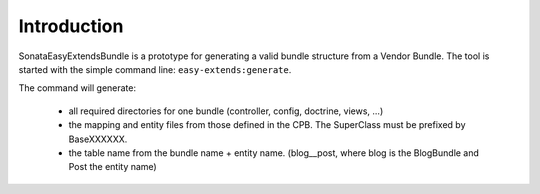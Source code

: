 Introduction
============

SonataEasyExtendsBundle is a prototype for generating a valid bundle structure from
a Vendor Bundle. The tool is started with the simple command line: ``easy-extends:generate``.

The command will generate:

  - all required directories for one bundle (controller, config, doctrine, views, ...)
  - the mapping and entity files from those defined in the CPB. The SuperClass must be prefixed by BaseXXXXXX.
  - the table name from the bundle name + entity name. (blog__post, where blog is the BlogBundle and Post the entity name)